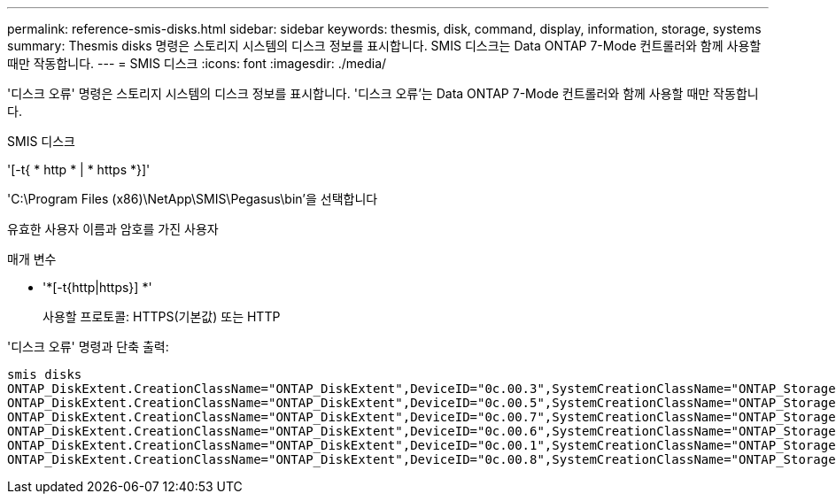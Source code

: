 ---
permalink: reference-smis-disks.html 
sidebar: sidebar 
keywords: thesmis, disk, command, display, information, storage, systems 
summary: Thesmis disks 명령은 스토리지 시스템의 디스크 정보를 표시합니다. SMIS 디스크는 Data ONTAP 7-Mode 컨트롤러와 함께 사용할 때만 작동합니다. 
---
= SMIS 디스크
:icons: font
:imagesdir: ./media/


[role="lead"]
'디스크 오류' 명령은 스토리지 시스템의 디스크 정보를 표시합니다. '디스크 오류'는 Data ONTAP 7-Mode 컨트롤러와 함께 사용할 때만 작동합니다.

SMIS 디스크

'[-t{ * http * | * https *}]'

'C:\Program Files (x86)\NetApp\SMIS\Pegasus\bin'을 선택합니다

유효한 사용자 이름과 암호를 가진 사용자

.매개 변수
* '*[-t{http|https}] *'
+
사용할 프로토콜: HTTPS(기본값) 또는 HTTP



'디스크 오류' 명령과 단축 출력:

[listing]
----
smis disks
ONTAP_DiskExtent.CreationClassName="ONTAP_DiskExtent",DeviceID="0c.00.3",SystemCreationClassName="ONTAP_StorageSystem",SystemName="ONTAP:0135027815"
ONTAP_DiskExtent.CreationClassName="ONTAP_DiskExtent",DeviceID="0c.00.5",SystemCreationClassName="ONTAP_StorageSystem",SystemName="ONTAP:0135027815"
ONTAP_DiskExtent.CreationClassName="ONTAP_DiskExtent",DeviceID="0c.00.7",SystemCreationClassName="ONTAP_StorageSystem",SystemName="ONTAP:0135027815"
ONTAP_DiskExtent.CreationClassName="ONTAP_DiskExtent",DeviceID="0c.00.6",SystemCreationClassName="ONTAP_StorageSystem",SystemName="ONTAP:0135027815"
ONTAP_DiskExtent.CreationClassName="ONTAP_DiskExtent",DeviceID="0c.00.1",SystemCreationClassName="ONTAP_StorageSystem",SystemName="ONTAP:0135027815"
ONTAP_DiskExtent.CreationClassName="ONTAP_DiskExtent",DeviceID="0c.00.8",SystemCreationClassName="ONTAP_StorageSystem",SystemName="ONTAP:0135027815"
----